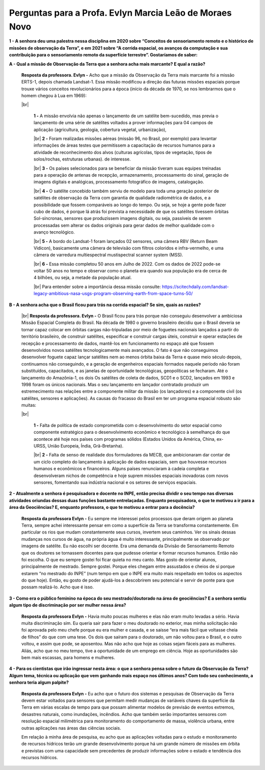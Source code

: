 Perguntas para a Profa. Evlyn Marcia Leão de Moraes Novo
========================================================

.. |br| raw:: html

   <br />



**1 - A senhora deu uma palestra nessa disciplina em 2020 sobre “Conceitos de sensoriamento remoto e o histórico de missões de observação da Terra”, e em 2021 sobre “A corrida espacial, os avanços da computação e sua contribuição para o sensoriamento remoto da superfície terrestre”. Gostaríamos de saber:**


**A - Qual a missão de Observação da Terra que a senhora acha mais marcante? E qual a razão?**


  **Resposta da professora. Evlyn -**  Acho que a missão da Observação da Terra mais marcante foi a missão ERTS-1, depois chamada Landsat-1. Essa missão modificou a direção das futuras missões espaciais porque trouxe vários conceitos revolucionários para a época (início da década de 1970, se nos lembrarmos que o homem chegou à Lua em 1969): 
  
  |br|

    **1 -**  A missão envolvia não apenas o lançamento de um satélite bem-sucedido, mas previa o lançamento de uma série de satélites voltados a prover informações para 04 campos de aplicação (agricultura, geologia, cobertura vegetal, urbanização), 

    |br|
    **2 -**  Foram realizadas missões aéreas (missão 96, no Brasil, por exemplo) para levantar informações de áreas testes que permitissem a capacitação de recursos humanos para a atividade de reconhecimento dos alvos (culturas agrícolas, tipos de vegetação, tipos de solos/rochas, estruturas urbanas). de interesse. 

    |br|
    **3 -**  Os países selecionados para se beneficiar da missão tiveram suas equipes treinadas para a operação de antenas de recepção, armazenamento, processamento do sinal, geração de imagens digitais e analógicas, processamento fotográfico de imagens, catalogação.

    |br|
    **4 -**  O satélite concebido também serviu de modelo para toda uma geração posterior de satélites de observação da Terra com garantia de qualidade radiométrica de dados, e a possibilidade que fossem comparáveis ao longo do tempo. Ou seja, se hoje a gente pode fazer cubo de dados, é porque lá atrás foi prevista a necessidade de que os satélites tivessem órbitas Sol-síncronas, sensores que produzissem imagens digitais, ou seja, passíveis de serem processadas sem alterar os dados originais para gerar dados de melhor qualidade com o avanço tecnológico.

    |br|
    **5 -**  A bordo do Landsat-1 foram lançados 02 sensores, uma câmera RBV (Return Beam Vidicon), basicamente uma câmera de televisão com filtros coloridos e infra-vermelho, e uma câmera de varredura multiespectral mustispectral scanner system (MSS). 

    |br|
    **6 -**  Essa missão completou 50 anos em Julho de 2022. Com os dados de 2022 pode-se voltar 50 anos no tempo e observar como o planeta era quando sua população era de cerca de 4 bilhões, ou seja, a metade da população atual. 

    |br|
    Para entender sobre a importância dessa missão consulte: https://scitechdaily.com/landsat-legacy-ambitious-nasa-usgs-program-observing-earth-from-space-turns-50/

.. raw:: html

    <embed>
        <div align="center">
         <img src="../../../../source/_static/2022/evlyn/IMG_0339.jpg" style="width: 40vw; min-width: 330px; border-radius: 8px">
      </div>
    </embed>
 
**B - A senhora acha que o Brasil ficou para trás na corrida espacial? Se sim, quais as razões?**

  |br|
  **Resposta da professora. Evlyn -**  O Brasil ficou para trás porque não conseguiu desenvolver a ambiciosa Missão Espacial Completa do Brasil. Na década de 1980 o governo brasileiro decidiu que o Brasil deveria se tornar capaz colocar em órbitas cargas não-tripuladas por meio de foguetes nacionais lançados a partir do território brasileiro, de construir satélites, especificar e construir cargas úteis, construir e operar estações de recepção e processamento de dados, mantê-los em funcionamento no espaço até que fossem desenvolvidos novos satélites tecnologicamente mais avançados. O fato é que não conseguimos desenvolver foguete capaz lançar satélites nem ao menos órbita baixa da Terra e quase meio século depois, continuamos não conseguindo, e a geração de engenheiros espaciais formados naquele período não foram substituídos, capacitados, e as janelas de oportunidade tecnológicas, geopolíticas se fecharam. Até o lançamento do Amazônia-1, os dois Os satélites de coleta de dados, SCD1 e o SCD2, lançados em 1993 e 1998 foram os únicos nacionais. Mas o seu lançamento em lançador contratado produzir um estremecimento nas relações entre a componente militar da missão (os lançadores) e a componente civil (os satélites, sensores e aplicações).
  As causas do fracasso do Brasil em ter um programa espacial robusto são muitas:
     
  |br|

    **1 -**  Falta de política de estado comprometida com o desenvolvimento do setor espacial como componente estratégico para o desenvolvimento econômico e tecnológico à semelhança do que acontece até hoje nos países com programas sólidos (Estados Unidos da América, China, ex-URSS, União Europeia, Índia, Grã-Bretanha).
    
    |br|
    **2 -**  Falta de senso de realidade dos formuladores da MECB, que ambicionaram dar contar de um ciclo completo do lançamento à aplicação de dados espaciais, sem que houvesse recursos humanos e econômicos e financeiros. Alguns países renunciaram à cadeia completa e desenvolveram nichos de competência e hoje suprem missões espaciais inovadoras com novos sensores, fomentando sua indústria nacional e os setores de serviços espaciais.

**2 - Atualmente a senhora é pesquisadora e docente no INPE, então precisa dividir o seu tempo nas diversas atividades oriundas dessas duas funções bastante entrelaçadas. Enquanto pesquisadora, o que te motivou a ir para a área da Geociências? E, enquanto professora, o que te motivou a entrar para a docência?**


  **Resposta da professora Evlyn -** Eu sempre me interessei pelos processos que deram origem ao planeta Terra, sempre achei interessante pensar em como a superfície da Terra se transforma constantemente. Em particular os rios que mudam constantemente seus cursos, invertem seus caminhos. Ver os sinais dessas mudanças nos cursos de água, na própria água é muito interessante, principalmente se observado por imagens de satélite. Eu não escolhi ser docente. Era uma demanda da Divisão de Sensoriamento Remoto que os doutores se tornassem docentes para que pudesse orientar e formar recursos humanos. Então não foi escolha. O que eu sempre gostei foi ficar quieta no meu canto. Mas gosto de orientar alunos, principalmente de mestrado. Sempre gostei. Porque eles chegam entre assustados e cheios de si porque estarem “no mestrado do INPE” (num tempo em que o INPE era muito mais respeitado em todos os aspectos do que hoje). Então, eu gosto de poder ajudá-los a descobrirem seu potencial e servir de ponte para que possam realizá-lo. Acho que é isso.

**3 -  Como era o público feminino na época do seu mestrado/doutorado na área de geociências? E a senhora sentiu algum tipo de discriminação por ser mulher nessa área?**


  **Resposta da professora Evlyn -** Havia muito poucas mulheres e elas não eram muito levadas a sério. Havia muita discriminação sim. Eu queria sair para fazer o meu doutorado no exterior, mas minha solicitação não foi aprovada pelo meu chefe porque eu era mulher e casada, e se saísse “era mais fácil que voltasse cheia de filhos” do que com uma tese. Os dois que saíram para o doutorado, um não voltou para o Brasil, e o outro voltou, e assim que pode, se aposentou. Mas não acho que hoje as coisas sejam fáceis para as mulheres. Aliás, acho que no meu tempo, tive a oportunidade de um emprego em ciência. Hoje as oportunidades são bem mais escassas, para homens e mulheres. 

**4 - Para os cientistas que irão ingressar nesta área: o que a senhora pensa sobre o futuro da Observação da Terra? Algum tema, técnica ou aplicação que vem ganhando mais espaço nos últimos anos? Com todo seu conhecimento, a senhora teria algum palpite?**


  **Resposta da professora Evlyn -** Eu acho que o futuro dos sistemas e pesquisas de Observação da Terra devem estar voltados para sensores que permitam medir mudanças de variáveis chaves da superfície da Terra em várias escalas de tempo para que possam alimentar modelos de previsão de eventos extremos, desastres naturais, como inundações, incêndios. Acho que também serão importantes sensores com resolução espacial milimétrica para monitoramento do comportamento de massa, violência urbana, entre outras aplicações nas áreas das ciências sociais. 

  
  Em relação à minha área de pesquisa, eu acho que as aplicações voltadas para o estudo e monitoramento de recursos hídricos terão um grande desenvolvimento porque há um grande número de missões em órbita e previstas com uma capacidade sem precedentes de produzir informações sobre o estado e tendência dos recursos hídricos. 


.. raw:: html

    <embed>
        <div align="center">
         <img src="../../../../source/_static/2022/evlyn/IMG_0352.jpg" style="width: 40vw; min-width: 330px; height: 100vh; border-radius: 8px">
      </div>
    </embed>















